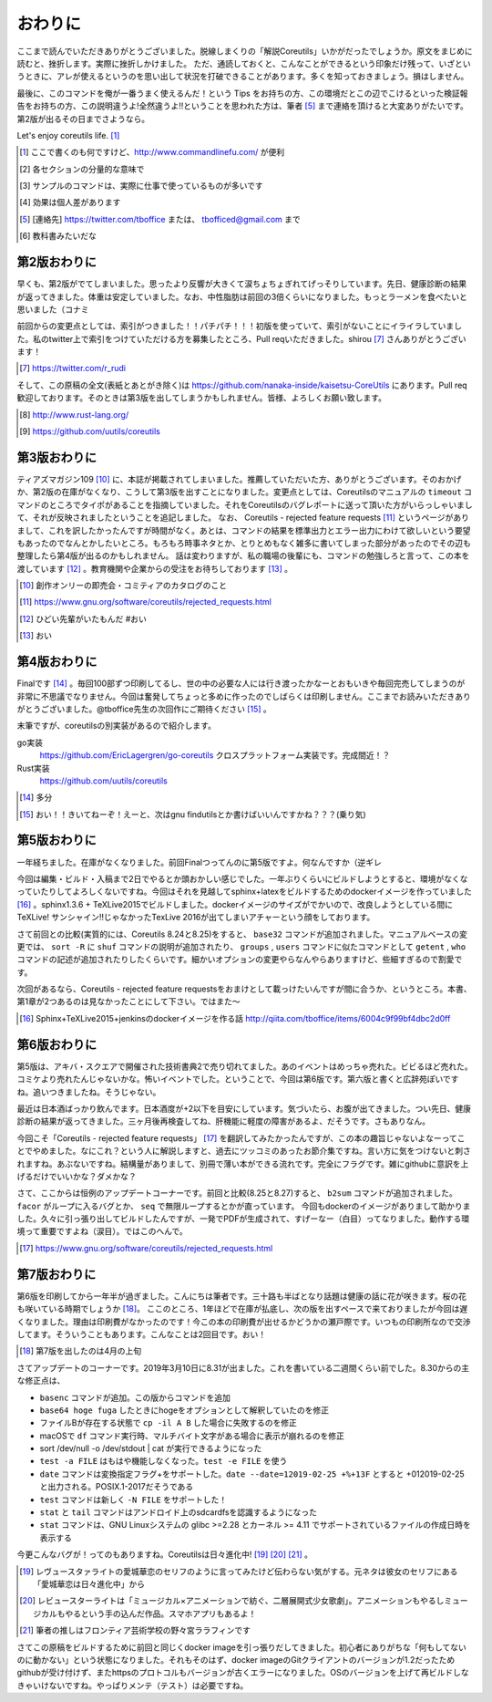 おわりに
========

ここまで読んでいただきありがとうございました。脱線しまくりの「解説Coreutils」いかがだったでしょうか。原文をまじめに読むと、挫折します。実際に挫折しかけました。
ただ、通読しておくと、こんなことができるという印象だけ残って、いざというときに、アレが使えるというのを思い出して状況を打破できることがあります。多くを知っておきましょう。損はしません。

最後に、このコマンドを俺が一番うまく使えるんだ！という Tips をお持ちの方、この環境だとこの辺でこけるといった検証報告をお持ちの方、この説明違うよ!全然違うよ!!ということを思われた方は、筆者 [#hissya]_ まで連絡を頂けると大変ありがたいです。第2版が出るその日までさようなら。

Let's enjoy coreutils life. [#commandlinefu]_

.. [#commandlinefu] ここで書くのも何ですけど、http://www.commandlinefu.com/ が便利

.. [#core-owarini1] 各セクションの分量的な意味で
.. [#core-owarini2] サンプルのコマンドは、実際に仕事で使っているものが多いです
.. [#core-warini3] 効果は個人差があります
.. [#hissya] [連絡先] https://twitter.com/tboffice または、 tbofficed@gmail.com まで
.. [#textbook] 教科書みたいだな

第2版おわりに
-------------
早くも、第2版がでてしまいました。思ったより反響が大きくて涙ちょちょぎれてげっそりしています。先日、健康診断の結果が返ってきました。体重は安定していました。なお、中性脂肪は前回の3倍くらいになりました。もっとラーメンを食べたいと思いました（コナミ

前回からの変更点としては、索引がつきました！！パチパチ！！！初版を使っていて、索引がないことにイライラしていました。私のtwitter上で索引をつけていただける方を募集したところ、Pull reqいただきました。shirou [#shirou]_ さんありがとうございます！

.. [#shirou] https://twitter.com/r_rudi

そして、この原稿の全文(表紙とあとがき除く)は https://github.com/nanaka-inside/kaisetsu-CoreUtils にあります。Pull req歓迎しております。そのときは第3版を出してしまうかもしれません。皆様、よろしくお願い致します。

.. [#rust] http://www.rust-lang.org/
.. [#uutils] https://github.com/uutils/coreutils

第3版おわりに
-------------
ティアズマガジン109 [#tiamaga109]_ に、本誌が掲載されてしまいました。推薦していただいた方、ありがとうございます。そのおかげか、第2版の在庫がなくなり、こうして第3版を出すことになりました。変更点としては、Coreutilsのマニュアルの ``timeout`` コマンドのところでタイポがあることを指摘していました。それをCoreutilsのバグレポートに送って頂いた方がいらっしゃいまして、それが反映されましたということを追記しました。
なお、 Coreutils - rejected feature requests [#core-reject-feature-requests]_ というページがありまして、これを訳したかったんですが時間がなく。あとは、コマンドの結果を標準出力とエラー出力にわけて欲しいという要望もあったのでなんとかしたいところ。もろもろ時事ネタとか、とりとめもなく雑多に書いてしまった部分があったのでその辺も整理したら第4版が出るのかもしれません。
話は変わりますが、私の職場の後輩にも、コマンドの勉強しろと言って、この本を渡しています [#core-hidoi-senpai]_ 。教育機関や企業からの受注をお待ちしております [#core-omachi]_ 。

.. [#tiamaga109] 創作オンリーの即売会・コミティアのカタログのこと
.. [#core-reject-feature-requests] https://www.gnu.org/software/coreutils/rejected_requests.html
.. [#core-hidoi-senpai] ひどい先輩がいたもんだ #おい
.. [#core-omachi] おい

第4版おわりに
-------------
Finalです [#4thfinal]_ 。毎回100部ずつ印刷してるし、世の中の必要な人には行き渡ったかなーとおもいきや毎回完売してしまうのが非常に不思議でなりません。今回は奮発してちょっと多めに作ったのでしばらくは印刷しません。ここまでお読みいただきありがとうございました。@tboffice先生の次回作にご期待ください [#jikaisaku]_ 。

末筆ですが、coreutilsの別実装があるので紹介します。

go実装
   https://github.com/EricLagergren/go-coreutils クロスプラットフォーム実装です。完成間近！？
Rust実装
   https://github.com/uutils/coreutils


.. [#4thfinal] 多分
.. [#jikaisaku] おい！！きいてねーぞ！えーと、次はgnu findutilsとか書けばいいんですかね？？？(乗り気)

第5版おわりに
-------------
一年経ちました。在庫がなくなりました。前回Finalつってんのに第5版ですよ。何なんですか（逆ギレ

今回は編集・ビルド・入稿まで2日でやるとか頭おかしい感じでした。一年ぶりくらいにビルドしようとすると、環境がなくなっていたりしてよろしくないですね。今回はそれを見越してsphinx+latexをビルドするためのdockerイメージを作っていました [#dockerimage]_ 。sphinx1.3.6 + TeXLive2015でビルドしました。dockerイメージのサイズがでかいので、改良しようとしている間にTeXLive! サンシャイン!!じゃなかったTexLive 2016が出てしまいアチャーという顔をしております。

さて前回との比較(実質的には、Coreutils 8.24と8.25)をすると、 ``base32`` コマンドが追加されました。マニュアルベースの変更では、 ``sort -R`` に ``shuf`` コマンドの説明が追加されたり、 ``groups`` , ``users`` コマンドに似たコマンドとして ``getent`` , ``who`` コマンドの記述が追加されたりしたくらいです。細かいオプションの変更やらなんやらありますけど、些細すぎるので割愛です。

次回があるなら、Coreutils - rejected feature requestsをおまけとして載っけたいんですが間に合うか、というところ。本書、第1章が2つあるのは見なかったことにして下さい。ではまた～

.. [#dockerimage] Sphinx+TeXLive2015+jenkinsのdockerイメージを作る話 http://qiita.com/tboffice/items/6004c9f99bf4dbc2d0ff


第6版おわりに
-------------
第5版は、アキバ・スクエアで開催された技術書典2で売り切れてました。あのイベントはめっちゃ売れた。ビビるほど売れた。コミケより売れたんじゃないかな。怖いイベントでした。ということで、今回は第6版です。第六版と書くと広辞苑ぽいですね。追いつきましたね。そうじゃない。

最近は日本酒ばっかり飲んでます。日本酒度が+2以下を目安にしています。気づいたら、お腹が出てきました。つい先日、健康診断の結果が返ってきました。三ヶ月後再検査してね、肝機能に軽度の障害があるよ、だそうです。さもありなん。

今回こそ「Coreutils - rejected feature requests」 [#rfr]_ を翻訳してみたかったんですが、この本の趣旨じゃないよなーってことでやめました。なにこれ？という人に解説しますと、過去にツッコミのあったお節介集ですね。言い方に気をつけないと刺されますね。あぶないですね。結構量がありまして、別冊で薄い本ができる流れです。完全にフラグです。雑にgithubに意訳を上げるだけでいいかな？ダメかな？

さて、ここからは恒例のアップデートコーナーです。前回と比較(8.25と8.27)すると、 ``b2sum`` コマンドが追加されました。 ``facor`` がループに入るバグとか、 ``seq`` で無限ループするとかが直っています。
今回もdockerのイメージがありまして助かりました。久々に引っ張り出してビルドしたんですが、一発でPDFが生成されて、すげーなー（白目）ってなりました。動作する環境って重要ですよね（涙目）。ではこのへんで。

.. [#rfr] https://www.gnu.org/software/coreutils/rejected_requests.html

第7版おわりに
-------------

第6版を印刷してから一年半が過ぎました。こんにちは筆者です。三十路も半ばとなり話題は健康の話に花が咲きます。桜の花も咲いている時期でしょうか [#umaikoto]_。
ここのところ、1年ほどで在庫が払底し、次の版を出すペースで来ておりましたが今回は遅くなりました。理由は印刷費がなかったのです！今この本の印刷費が出せるかどうかの瀬戸際です。いつもの印刷所なので交渉してます。そういうこともあります。こんなことは2回目です。おい！

.. [#umaikoto] 第7版を出したのは4月の上旬

さてアップデートのコーナーです。2019年3月10日に8.31が出ました。これを書いている二週間くらい前でした。8.30からの主な修正点は、

* ``basenc`` コマンドが追加。この版からコマンドを追加
* ``base64 hoge fuga`` したときにhogeをオプションとして解釈していたのを修正
* ファイルBが存在する状態で ``cp -il A B`` した場合に失敗するのを修正
* macOSで ``df`` コマンド実行時、マルチバイト文字がある場合に表示が崩れるのを修正
* sort /dev/null -o /dev/stdout | cat が実行できるようになった
* ``test -a FILE`` はもはや機能しなくなった。``test -e FILE`` を使う
* ``date`` コマンドは変換指定フラグ+をサポートした。``date --date=12019-02-25 +%+13F`` とすると +012019-02-25 と出力される。POSIX.1-2017だそうである
* ``test`` コマンドは新しく ``-N FILE`` をサポートした！
* ``stat`` と ``tail`` コマンドはアンドロイド上のsdcardfsを認識するようになった
* ``stat`` コマンドは、GNU Linuxシステムの glibc >=2.28 とカーネル >= 4.11 でサポートされているファイルの作成日時を表示する

今更こんなバグが！ってのもありますね。Coreutilsは日々進化中! [#aijo]_ [#revu]_ [#lalafin]_ 。

.. [#aijo] レヴュースタァライトの愛城華恋のセリフのように言ってみたけど伝わらない気がする。元ネタは彼女のセリフにある「愛城華恋は日々進化中」から
.. [#revu] レビュースターライトは「ミュージカル×アニメーションで紡ぐ、二層展開式少女歌劇」。アニメーションもやるしミュージカルもやるという手の込んだ作品。スマホアプリもあるよ！
.. [#lalafin] 筆者の推しはフロンティア芸術学校の野々宮ララフィンです

さてこの原稿をビルドするために前回と同じくdocker imageを引っ張りだしてきました。初心者にありがちな「何もしてないのに動かない」という状態になりました。それもそのはず、docker imageのGitクライアントのバージョンが1.2だったためgithubが受け付けず、またhttpsのプロトコルもバージョンが古くエラーになりました。OSのバージョンを上げて再ビルドしなきゃいけないですね。やっぱりメンテ（テスト）は必要ですね。
